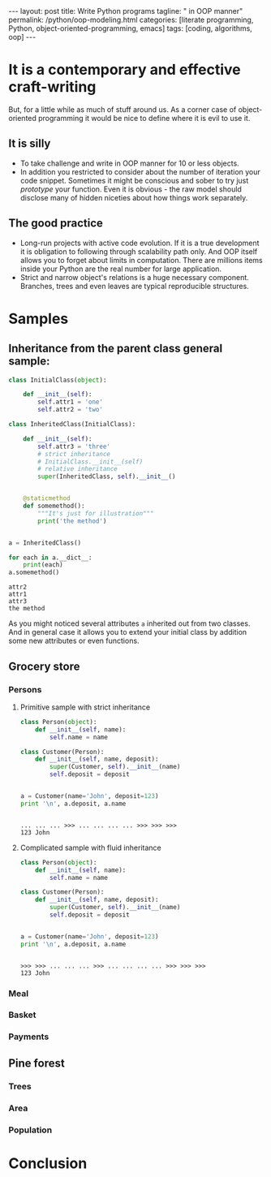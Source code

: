 #+BEGIN_HTML
---
layout: post
title: Write Python programs
tagline: " in OOP manner"
permalink: /python/oop-modeling.html
categories: [literate programming, Python, object-oriented-programming, emacs]
tags: [coding, algorithms, oop]
---
#+END_HTML
#+STARTUP: showall
#+OPTIONS: tags:nil num:nil \n:nil @:t ::t |:t ^:{} _:{} *:t
#+TOC: headlines 2

* It is a contemporary and effective craft-writing
  But, for a little while as much of stuff around us. As a corner case of object-oriented programming
  it would be nice to define where it is evil to use it.

** It is silly
   - To take challenge and write in OOP manner for 10 or less objects.
   - In addition you restricted to consider about the number of iteration your code snippet.
     Sometimes it might be conscious and sober to try just /prototype/ your function. Even
     it is obvious - the raw model should disclose many of hidden niceties about how things
     work separately.


** The good practice
   - Long-run projects with active code evolution. If it is a true development it is obligation
     to following through scalability path only. And OOP itself allows you to forget about limits
     in computation. There are millions items inside your Python are the real number for large
     application.
   - Strict and narrow object's relations is a huge necessary component. Branches, trees and even
     leaves are typical reproducible structures.


* Samples

** Inheritance from the parent class general sample:
   #+BEGIN_SRC python :results output
     class InitialClass(object):

         def __init__(self):
             self.attr1 = 'one'
             self.attr2 = 'two'

     class InheritedClass(InitialClass):

         def __init__(self):
             self.attr3 = 'three'
             # strict inheritance
             # InitialClass.__init__(self)
             # relative inheritance
             super(InheritedClass, self).__init__()


         @staticmethod
         def somemethod():
             """It's just for illustration"""
             print('the method')


     a = InheritedClass()

     for each in a.__dict__:
         print(each)
     a.somemethod()
   #+END_SRC

   #+RESULTS:
   : attr2
   : attr1
   : attr3
   : the method

   As you might noticed several attributes ~a~ inherited out from two
   classes. And in general case it allows you to extend your initial
   class by addition some new attributes or even functions.
** Grocery store
   
*** Persons

**** Primitive sample with strict inheritance
     #+BEGIN_SRC python :session oop :results output
       class Person(object):
           def __init__(self, name):
               self.name = name

       class Customer(Person):
           def __init__(self, name, deposit):
               super(Customer, self).__init__(name)
               self.deposit = deposit


       a = Customer(name='John', deposit=123)
       print '\n', a.deposit, a.name
     #+END_SRC

     #+RESULTS:
     : 
     : ... ... ... >>> ... ... ... ... >>> >>> >>> 
     : 123 John

**** Complicated sample with fluid inheritance
     #+BEGIN_SRC python :session oop :results output
       class Person(object):
           def __init__(self, name):
               self.name = name

       class Customer(Person):
           def __init__(self, name, deposit):
               super(Customer, self).__init__(name)
               self.deposit = deposit


       a = Customer(name='John', deposit=123)
       print '\n', a.deposit, a.name
     #+END_SRC

     #+RESULTS:
     : 
     : >>> >>> ... ... ... >>> ... ... ... ... >>> >>> >>> 
     : 123 John


*** Meal

*** Basket

*** Payments

** Pine forest

*** Trees

*** Area

*** Population

* Conclusion
   
